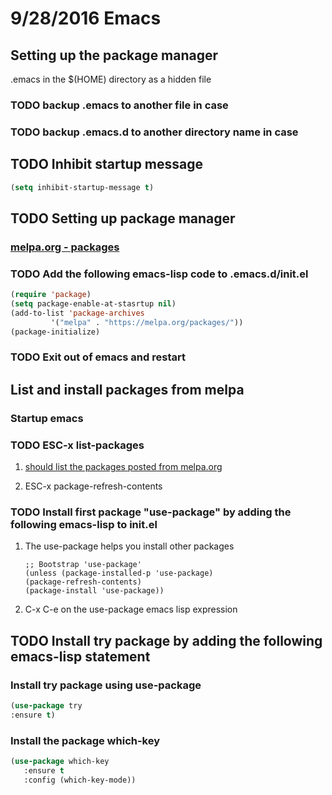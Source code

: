 * 9/28/2016 Emacs
** Setting up the package manager
  .emacs in the $(HOME) directory as a hidden file
*** TODO backup .emacs to another file in case
*** TODO backup .emacs.d to another directory name in case

** TODO Inhibit startup message
#+BEGIN_SRC emacs-lisp
(setq inhibit-startup-message t)
#+END_SRC
** TODO Setting up package manager
*** [[http://melpa.org/][melpa.org - packages]]
*** TODO Add the following emacs-lisp code to .emacs.d/init.el
#+BEGIN_SRC emacs-lisp
 (require 'package)
 (setq package-enable-at-stasrtup nil)
 (add-to-list 'package-archives
 	      '("melpa" . "https://melpa.org/packages/"))
 (package-initialize)
#+END_SRC
*** TODO Exit out of emacs and restart

** List and install packages from melpa
*** Startup emacs
*** TODO ESC-x list-packages
**** [[http://melpa.org/][should list the packages posted from melpa.org]]
**** ESC-x package-refresh-contents
*** TODO Install first package "use-package" by adding the following emacs-lisp to init.el
**** The use-package helps you install other packages
 #+BEGIN_SRC 
   ;; Bootstrap 'use-package'
   (unless (package-installed-p 'use-package)
   (package-refresh-contents)
   (package-install 'use-package))
 #+END_SRC
**** C-x C-e on the use-package emacs lisp expression
** TODO Install try package by adding the following emacs-lisp statement
*** Install try package using use-package
#+BEGIN_SRC  emacs-lisp
  (use-package try
  :ensure t)
#+END_SRC

*** Install the package which-key 
#+BEGIN_SRC emacs-lisp
   (use-package which-key
      :ensure t
      :config (which-key-mode))
#+END_SRC
